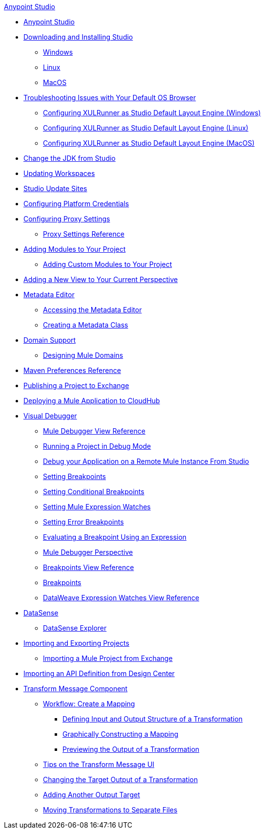 .xref:index.adoc[Anypoint Studio]
* xref:index.adoc[Anypoint Studio]
* xref:to-download-and-install-studio.adoc[Downloading and Installing Studio]
 ** xref:to-download-and-install-studio-wx.adoc[Windows]
 ** xref:to-download-and-install-studio-lx.adoc[Linux]
 ** xref:to-download-and-install-studio-ox.adoc[MacOS]
* xref:faq-default-browser-config.adoc[Troubleshooting Issues with Your Default OS Browser]
 ** xref:studio-xulrunner-wx-task.adoc[Configuring XULRunner as Studio Default Layout Engine (Windows)]
 ** xref:studio-xulrunner-lnx-task.adoc[Configuring XULRunner as Studio Default Layout Engine (Linux)]
 ** xref:studio-xulrunner-unx-task.adoc[Configuring XULRunner as Studio Default Layout Engine (MacOS)]
* xref:change-jdk-config-in-projects.adoc[Change the JDK from Studio]
* xref:update-workspace.adoc[Updating Workspaces]
* xref:studio-update-sites.adoc[Studio Update Sites]
* xref:set-credentials-in-studio-to.adoc[Configuring Platform Credentials]
* xref:proxy-settings-task.adoc[Configuring Proxy Settings]
 ** xref:proxy-settings-reference.adoc[Proxy Settings Reference]
* xref:add-modules-in-studio-to.adoc[Adding Modules to Your Project]
 ** xref:add-custom-modules-in-studio-to.adoc[Adding Custom Modules to Your Project]
* xref:add-view-to-perspective.adoc[Adding a New View to Your Current Perspective]
* xref:metadata-editor-concept.adoc[Metadata Editor]
 ** xref:access-metadata-editor-task.adoc[Accessing the Metadata Editor]
 ** xref:create-metadata-class-task.adoc[Creating a Metadata Class]
* xref:domain-support-concept.adoc[Domain Support]
 ** xref:domain-studio-tasks.adoc[Designing Mule Domains]
* xref:maven-preferences-reference.adoc[Maven Preferences Reference]
* xref:export-to-exchange-task.adoc[Publishing a Project to Exchange]
* xref:deploy-mule-application-task.adoc[Deploying a Mule Application to CloudHub]
* xref:visual-debugger-concept.adoc[Visual Debugger]
 ** xref:mule-debugger-view-reference.adoc[Mule Debugger View Reference]
 ** xref:to-run-debug-mode.adoc[Running a Project in Debug Mode]
 ** xref:to-start-server-debug-mode.adoc[Debug your Application on a Remote Mule Instance From Studio]
 ** xref:to-set-breakpoints.adoc[Setting Breakpoints]
 ** xref:to-set-conditional-breakpoints.adoc[Setting Conditional Breakpoints]
 ** xref:to-set-expression-watches.adoc[Setting Mule Expression Watches]
 ** xref:to-set-error-breakpoints.adoc[Setting Error Breakpoints]
 ** xref:to-evaluate-breakpoint-using-expression.adoc[Evaluating a Breakpoint Using an Expression]
 ** xref:debugger-perspective-concept.adoc[Mule Debugger Perspective]
 ** xref:breakpoint-view-reference.adoc[Breakpoints View Reference]
 ** xref:breakpoints-concepts.adoc[Breakpoints]
 ** xref:mule-watches-view-reference.adoc[DataWeave Expression Watches View Reference]
* xref:datasense-concept.adoc[DataSense]
 ** xref:datasense-explorer.adoc[DataSense Explorer]
* xref:import-export-packages.adoc[Importing and Exporting Projects]
 ** xref:import-project-exchange.adoc[Importing a Mule Project from Exchange]
* xref:import-api-def-dc.adoc[Importing an API Definition from Design Center]
* xref:transform-message-component-concept-studio.adoc[Transform Message Component]
 ** xref:workflow-create-mapping-ui-studio.adoc[Workflow: Create a Mapping]
  *** xref:input-output-structure-transformation-studio-task.adoc[Defining Input and Output Structure of a Transformation]
  *** xref:graphically-construct-mapping-studio-task.adoc[Graphically Constructing a Mapping]
  *** xref:preview-transformation-output-studio-task.adoc[Previewing the Output of a Transformation]
 ** xref:tips-transform-message-ui-studio.adoc[Tips on the Transform Message UI]
 ** xref:change-target-output-transformation-studio-task.adoc[Changing the Target Output of a Transformation]
 ** xref:add-another-output-transform-studio-task.adoc[Adding Another Output Target]
 ** xref:move-transformations-separate-file-studio-task.adoc[Moving Transformations to Separate Files]
